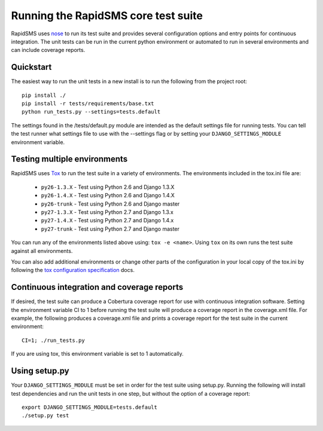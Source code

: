 Running the RapidSMS core test suite
====================================

RapidSMS uses `nose <http://pypi.python.org/pypi/nose/>`_ to run its test suite
and provides several configuration options and entry points for continuous
integration. The unit tests can be run in the current python environment or
automated to run in several environments and can include coverage reports.

Quickstart
----------

The easiest way to run the unit tests in a new install is to run the following
from the project root::

    pip install ./
    pip install -r tests/requirements/base.txt
    python run_tests.py --settings=tests.default

The settings found in the /tests/default.py module are intended as the default
settings file for running tests. You can tell the test runner what settings
file to use with the --settings flag or by setting your
``DJANGO_SETTINGS_MODULE`` environment variable.

Testing multiple environments
-----------------------------

RapidSMS uses `Tox <http://tox.readthedocs.org/en/latest/index.html>`_ to run
the test suite in a variety of environments. The environments included in the
tox.ini file are:

 * ``py26-1.3.X`` - Test using Python 2.6 and Django 1.3.X
 * ``py26-1.4.X`` - Test using Python 2.6 and Django 1.4.X
 * ``py26-trunk`` - Test using Python 2.6 and Django master
 * ``py27-1.3.X`` - Test using Python 2.7 and Django 1.3.x
 * ``py27-1.4.X`` - Test using Python 2.7 and Django 1.4.x
 * ``py27-trunk`` - Test using Python 2.7 and Django master

You can run any of the environments listed above using: ``tox -e <name>``.
Using ``tox`` on its own runs the test suite against all environments.

You can also add additional environments or change other parts of the
configuration in your local copy of the tox.ini by following the `tox
configuration specification
<http://tox.readthedocs.org/en/latest/config.html>`_ docs.

Continuous integration and coverage reports
-------------------------------------------

If desired, the test suite can produce a Cobertura coverage report for use with
continuous integration software. Setting the environment variable CI to 1
before running the test suite will produce a coverage report in the
coverage.xml file. For example, the following produces a coverage.xml file and
prints a coverage report for the test suite in the current environment::

	CI=1; ./run_tests.py

If you are using tox, this environment variable is set to 1 automatically.

Using setup.py
--------------

Your ``DJANGO_SETTINGS_MODULE`` must be set in order for the test suite using
setup.py. Running the following will install test dependencies and run the unit
tests in one step, but without the option of a coverage report::

    export DJANGO_SETTINGS_MODULE=tests.default
    ./setup.py test
